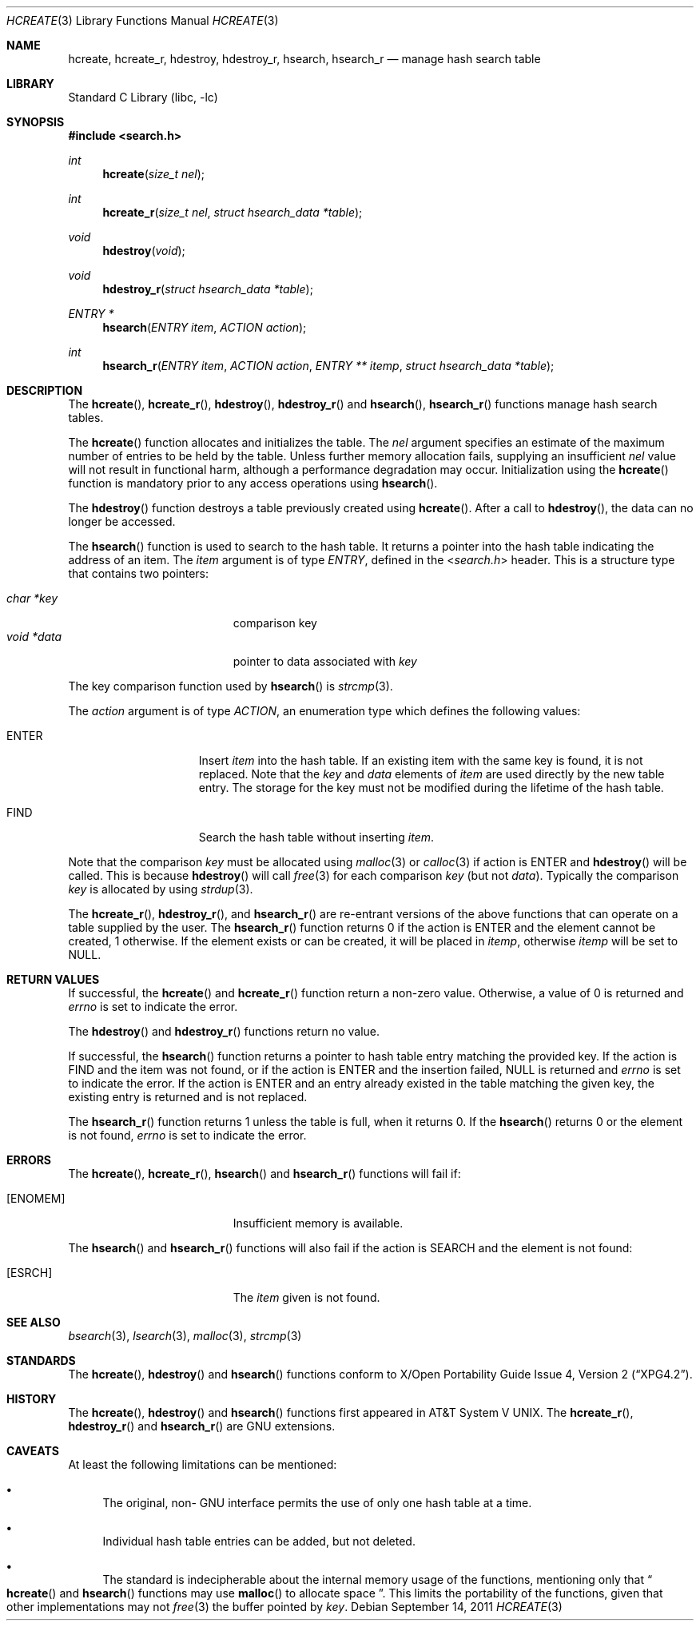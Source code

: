 .\" 	$NetBSD: hcreate.3,v 1.9 2011/09/14 23:33:51 christos Exp $
.\"
.\" Copyright (c) 1999 The NetBSD Foundation, Inc.
.\" All rights reserved.
.\"
.\" This code is derived from software contributed to The NetBSD Foundation
.\" by Klaus Klein.
.\"
.\" Redistribution and use in source and binary forms, with or without
.\" modification, are permitted provided that the following conditions
.\" are met:
.\" 1. Redistributions of source code must retain the above copyright
.\"    notice, this list of conditions and the following disclaimer.
.\" 2. Redistributions in binary form must reproduce the above copyright
.\"    notice, this list of conditions and the following disclaimer in the
.\"    documentation and/or other materials provided with the distribution.
.\"
.\" THIS SOFTWARE IS PROVIDED BY THE NETBSD FOUNDATION, INC. AND CONTRIBUTORS
.\" ``AS IS'' AND ANY EXPRESS OR IMPLIED WARRANTIES, INCLUDING, BUT NOT LIMITED
.\" TO, THE IMPLIED WARRANTIES OF MERCHANTABILITY AND FITNESS FOR A PARTICULAR
.\" PURPOSE ARE DISCLAIMED.  IN NO EVENT SHALL THE FOUNDATION OR CONTRIBUTORS
.\" BE LIABLE FOR ANY DIRECT, INDIRECT, INCIDENTAL, SPECIAL, EXEMPLARY, OR
.\" CONSEQUENTIAL DAMAGES (INCLUDING, BUT NOT LIMITED TO, PROCUREMENT OF
.\" SUBSTITUTE GOODS OR SERVICES; LOSS OF USE, DATA, OR PROFITS; OR BUSINESS
.\" INTERRUPTION) HOWEVER CAUSED AND ON ANY THEORY OF LIABILITY, WHETHER IN
.\" CONTRACT, STRICT LIABILITY, OR TORT (INCLUDING NEGLIGENCE OR OTHERWISE)
.\" ARISING IN ANY WAY OUT OF THE USE OF THIS SOFTWARE, EVEN IF ADVISED OF THE
.\" POSSIBILITY OF SUCH DAMAGE.
.\"
.Dd September 14, 2011
.Dt HCREATE 3
.Os
.Sh NAME
.Nm hcreate ,
.Nm hcreate_r ,
.Nm hdestroy ,
.Nm hdestroy_r ,
.Nm hsearch ,
.Nm hsearch_r
.Nd manage hash search table
.Sh LIBRARY
.Lb libc
.Sh SYNOPSIS
.In search.h
.Ft int
.Fn hcreate "size_t nel"
.Ft int
.Fn hcreate_r "size_t nel" "struct hsearch_data *table"
.Ft void
.Fn hdestroy "void"
.Ft void
.Fn hdestroy_r "struct hsearch_data *table"
.Ft ENTRY *
.Fn hsearch "ENTRY item" "ACTION action"
.Ft int
.Fn hsearch_r "ENTRY item" "ACTION action" "ENTRY ** itemp" "struct hsearch_data *table"
.Sh DESCRIPTION
The
.Fn hcreate ,
.Fn hcreate_r ,
.Fn hdestroy ,
.Fn hdestroy_r
and
.Fn hsearch ,
.Fn hsearch_r
functions manage hash search tables.
.Pp
The
.Fn hcreate
function allocates and initializes the table.
The
.Fa nel
argument specifies an estimate of the maximum number of entries to be held
by the table.
Unless further memory allocation fails, supplying an insufficient
.Fa nel
value will not result in functional harm, although a performance degradation
may occur.
Initialization using the
.Fn hcreate
function is mandatory prior to any access operations using
.Fn hsearch .
.Pp
The
.Fn hdestroy
function destroys a table previously created using
.Fn hcreate .
After a call to
.Fn hdestroy ,
the data can no longer be accessed.
.Pp
The
.Fn hsearch
function is used to search to the hash table.
It returns a pointer into the
hash table indicating the address of an item.
The
.Fa item
argument is of type
.Vt ENTRY ,
defined in the
.In search.h
header.
This is a structure type that contains two pointers:
.Pp
.Bl -tag -compact -offset indent -width "void *data "
.It Fa char *key
comparison key
.It Fa void *data
pointer to data associated with
.Fa key
.El
.Pp
The key comparison function used by
.Fn hsearch
is
.Xr strcmp 3 .
.Pp
The
.Fa action
argument is of type
.Vt ACTION ,
an enumeration type which defines the following values:
.Bl -tag -offset indent -width ENTERXX
.It Dv ENTER
Insert
.Fa item
into the hash table.
If an existing item with the same key is found, it is not replaced.
Note that the
.Fa key
and
.Fa data
elements of
.Fa item
are used directly by the new table entry.
The storage for the
key must not be modified during the lifetime of the hash table.
.It Dv FIND
Search the hash table without inserting
.Fa item .
.El
.Pp
Note that the comparison
.Fa key
must be allocated using
.Xr malloc 3
or
.Xr calloc 3
if action is
.Dv ENTER
and
.Fn hdestroy
will be called.
This is because
.Fn hdestroy
will call
.Xr free 3
for each comparison
.Fa key
(but not
.Fa data ) .
Typically the comparison
.Fa key
is allocated by using
.Xr strdup 3 .
.Pp
The
.Fn hcreate_r ,
.Fn hdestroy_r ,
and
.Fn hsearch_r
are re-entrant versions of the above functions that can operate on a table
supplied by the user.
The
.Fn hsearch_r
function returns
.Dv 0
if the action is
.Dv ENTER
and the element cannot be created,
.Dv 1
otherwise.
If the element exists or can be created, it will be placed in
.Fa itemp ,
otherwise
.Fa itemp
will be set to
.Dv NULL .
.Sh RETURN VALUES
If successful, the
.Fn hcreate
and
.Fn hcreate_r
function return a non-zero value.
Otherwise, a value of
.Dv 0
is returned and
.Va errno
is set to indicate the error.
.Pp
The
.Fn hdestroy
and
.Fn hdestroy_r
functions return no value.
.Pp
If successful, the
.Fn hsearch
function returns a pointer to hash table entry matching
the provided key.
If the action is
.Dv FIND
and the item was not found, or if the action is
.Dv ENTER
and the insertion failed,
.Dv NULL
is returned and
.Va errno
is set to indicate the error.
If the action is
.Dv ENTER
and an entry already existed in the table matching the given
key, the existing entry is returned and is not replaced.
.Pp
The
.Fn hsearch_r
function returns
.Dv 1
unless the table is full, when it returns
.Dv 0 .
If the
.Fn hsearch
returns
.Dv 0
or the element is not found,
.Va errno
is set to indicate the error.
.Sh ERRORS
The
.Fn hcreate ,
.Fn hcreate_r ,
.Fn hsearch
and
.Fn hsearch_r
functions will fail if:
.Bl -tag -width Er
.It Bq Er ENOMEM
Insufficient memory is available.
.El
.Pp
The
.Fn hsearch
and
.Fn hsearch_r
functions will also fail if the action is
.Dv SEARCH and the element is not found:
.Bl -tag -width Er
.It Bq Er ESRCH
The 
.Fa item
given is not found.
.El
.Sh SEE ALSO
.Xr bsearch 3 ,
.Xr lsearch 3 ,
.Xr malloc 3 ,
.Xr strcmp 3
.Sh STANDARDS
The
.Fn hcreate ,
.Fn hdestroy
and
.Fn hsearch
functions conform to
.St -xpg4.2 .
.Sh HISTORY
The
.Fn hcreate ,
.Fn hdestroy
and
.Fn hsearch
functions first appeared in
.At V .
The
.Fn hcreate_r ,
.Fn hdestroy_r
and
.Fn hsearch_r
are
.Tn GNU
extensions.
.Sh CAVEATS
At least the following limitations can be mentioned:
.Bl -bullet
.It
The original, non-
.Tn GNU
interface permits the use of only one hash table at a time.
.It
Individual hash table entries can be added, but not deleted.
.It
The standard is indecipherable about the
internal memory usage of the functions,
mentioning only that
.Do
.Fn hcreate
and
.Fn hsearch
functions may use
.Fn malloc
to allocate space
.Dc .
This limits the portability of the functions,
given that other implementations may not
.Xr free 3
the buffer pointed by
.Fa key .
.El
